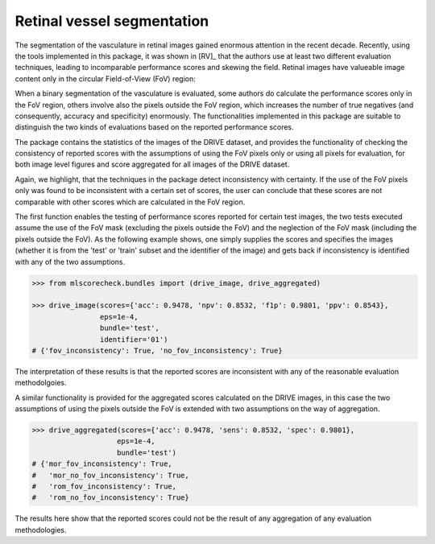 Retinal vessel segmentation
===========================

The segmentation of the vasculature in retinal images gained enormous attention in the recent decade. Recently, using the tools implemented in this package, it was shown in [RV]_ that the authors use at least two different evaluation techniques, leading to incomparable performance scores and skewing the field. Retinal images have valueable image content only in the circular Field-of-View (FoV) region:

.. image:: https://rumc-gcorg-p-public.s3.amazonaws.com/i/2020/01/21/75d803ef.png

When a binary segmentation of the vasculature is evaluated, some authors do calculate the performance scores only in the FoV region, others involve also the pixels outside the FoV region, which increases the number of true negatives (and consequently, accuracy and specificity) enormously. The functionalities implemented in this package are suitable to distinguish the two kinds of evaluations based on the reported performance scores.

The package contains the statistics of the images of the DRIVE dataset, and provides the functionality of checking the consistency of reported scores with the assumptions of using the FoV pixels only or using all pixels for evaluation, for both image level figures and score aggregated for all images of the DRIVE dataset.

Again, we highlight, that the techniques in the package detect inconsistency with certainty. If the use of the FoV pixels only was found to be inconsistent with a certain set of scores, the user can conclude that these scores are not comparable with other scores which are calculated in the FoV region.

The first function enables the testing of performance scores reported for certain test images, the two tests executed assume the use of the FoV mask (excluding the pixels outside the FoV) and the neglection of the FoV mask (including the pixels outside the FoV). As the following example shows, one simply supplies the scores and specifies the images (whether it is from the 'test' or 'train' subset and the identifier of the image) and gets back if inconsistency is identified with any of the two assumptions.

.. code-block:: Python

    >>> from mlscorecheck.bundles import (drive_image, drive_aggregated)

    >>> drive_image(scores={'acc': 0.9478, 'npv': 0.8532, 'f1p': 0.9801, 'ppv': 0.8543},
                    eps=1e-4,
                    bundle='test',
                    identifier='01')
    # {'fov_inconsistency': True, 'no_fov_inconsistency': True}

The interpretation of these results is that the reported scores are inconsistent with any of the reasonable evaluation methodolgoies.

A similar functionality is provided for the aggregated scores calculated on the DRIVE images, in this case the two assumptions of using the pixels outside the FoV is extended with two assumptions on the way of aggregation.

.. code-block:: Python

    >>> drive_aggregated(scores={'acc': 0.9478, 'sens': 0.8532, 'spec': 0.9801},
                        eps=1e-4,
                        bundle='test')
    # {'mor_fov_inconsistency': True,
    #   'mor_no_fov_inconsistency': True,
    #   'rom_fov_inconsistency': True,
    #   'rom_no_fov_inconsistency': True}

The results here show that the reported scores could not be the result of any aggregation of any evaluation methodologies.
